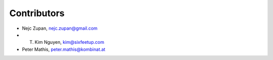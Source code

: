 Contributors
============

- Nejc Zupan, nejc.zupan@gmail.com
- T. Kim Nguyen, kim@sixfeetup.com
- Peter Mathis, peter.mathis@kombinat.at
